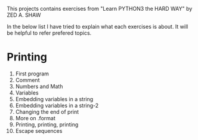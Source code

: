 This projects contains exercises from "Learn PYTHON3 the HARD WAY" by ZED A. SHAW

In the below list I have tried to explain what each exercises is about.
It will be helpful to refer prefered topics.

* Printing
1. First program
2. Comment
3. Numbers and Math
4. Variables
5. Embedding variables in a string
6. Embedding variables in a string-2
7. Changing the end of print
8. More on .format
9. Printing, printing, printing
10. Escape sequences

